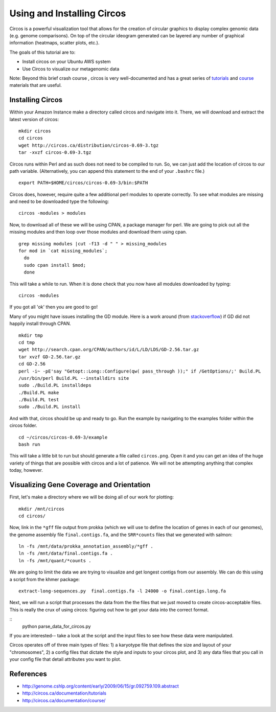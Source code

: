 ======================================
Using and Installing Circos
======================================

Circos is a powerful visualization tool that allows for the creation of circular graphics to display complex genomic data (e.g. genome comparisons). On top of the circular ideogram generated can be layered any number of graphical information (heatmaps, scatter plots, etc.).

The goals of this tutorial are to:

*  Install circos on your Ubuntu AWS system
*  Use Circos to visualize our metagenomic data

Note: Beyond this brief crash course , circos is very well-documented and has a great series of `tutorials  <http://circos.ca/documentation/tutorials/>`__ and `course <http://circos.ca/documentation/course/>`__ materials that are useful.

Installing Circos
==================================================

Within your Amazon Instance make a directory called circos and navigate into it. There, we will download and extract the latest version of circos:
::
    mkdir circos
    cd circos
    wget http://circos.ca/distribution/circos-0.69-3.tgz
    tar -xvzf circos-0.69-3.tgz

Circos runs within Perl and as such does not need to be compiled to run. So, we can just add the location of circos to our path variable. (Alternatively, you can append this statement to the end of your ``.bashrc`` file.)
::
    export PATH=$HOME/circos/circos-0.69-3/bin:$PATH

Circos does, however, require quite a few additional perl modules to operate correctly. To see what modules are missing and need to be downloaded type the following:
::
    circos -modules > modules

Now, to download all of these we will be using CPAN, a package manager for perl. We are going to pick out all the missing modules and then loop over those modules and download them using cpan.
::
  grep missing modules |cut -f13 -d " " > missing_modules
  for mod in `cat missing_modules`;
    do
    sudo cpan install $mod;
    done

This will take a while to run. When it is done check that you now have all modules downloaded by typing:
::
  circos -modules

If you got all 'ok' then you are good to go!

Many of you might have issues installing the GD module. Here is a work around (from `stackoverflow <http://stackoverflow.com/questions/31521570/perl-gd-module-wont-install>`__) if GD did not happily install through CPAN.
::
  mkdir tmp
  cd tmp
  wget http://search.cpan.org/CPAN/authors/id/L/LD/LDS/GD-2.56.tar.gz
  tar xvzf GD-2.56.tar.gz
  cd GD-2.56
  perl -i~ -pE'say "Getopt::Long::Configure(qw( pass_through ));" if /GetOptions/;' Build.PL
  /usr/bin/perl Build.PL --installdirs site
  sudo ./Build.PL installdeps
  ./Build.PL make
  ./Build.PL test
  sudo ./Build.PL install

And with that, circos should be up and ready to go. Run the example by navigating to the examples folder within the circos folder.
::
  cd ~/circos/circos-0.69-3/example
  bash run

This will take a little bit to run but should generate a file called ``circos.png``.  Open it and you can get an idea of the huge variety of things that are possible with circos and a lot of patience. We will not be attempting anything that complex today, however.

Visualizing Gene Coverage and Orientation
==========================================
First, let's make a directory where we will be doing all of our work for plotting:
::
  mkdir /mnt/circos
  cd circos/

Now, link in the ``*gff`` file output from prokka (which we will use to define the location of genes in each of our genomes), the genome assembly file ``final.contigs.fa``, and the ``SRR*counts`` files that we generated with salmon:
::
  ln -fs /mnt/data/prokka_annotation_assembly/*gff .
  ln -fs /mnt/data/final.contigs.fa .
  ln -fs /mnt/quant/*counts .

We are going to limit the data we are trying to visualize and get longest contigs from our assembly. We can do this using a script from the khmer package:
::
  extract-long-sequences.py  final.contigs.fa -l 24000 -o final.contigs.long.fa

Next, we will run a script that processes the data from the the files that we just moved to create circos-acceptable files. This is really the crux of using circos: figuring out how to get your data into the correct format.

::
  python parse_data_for_circos.py

If you are interested-- take a look at the script and the input files to see how these data were manipulated.

Circos operates off of three main types of files: 1) a karyotype file that defines the size and layout of your "chromosomes", 2) a config files that dictate the style and inputs to your circos plot, and 3) any data files that  you call in your config file that detail attributes you want to plot.


References
===========
* http://genome.cshlp.org/content/early/2009/06/15/gr.092759.109.abstract
* http://circos.ca/documentation/tutorials
* http://circos.ca/documentation/course/
